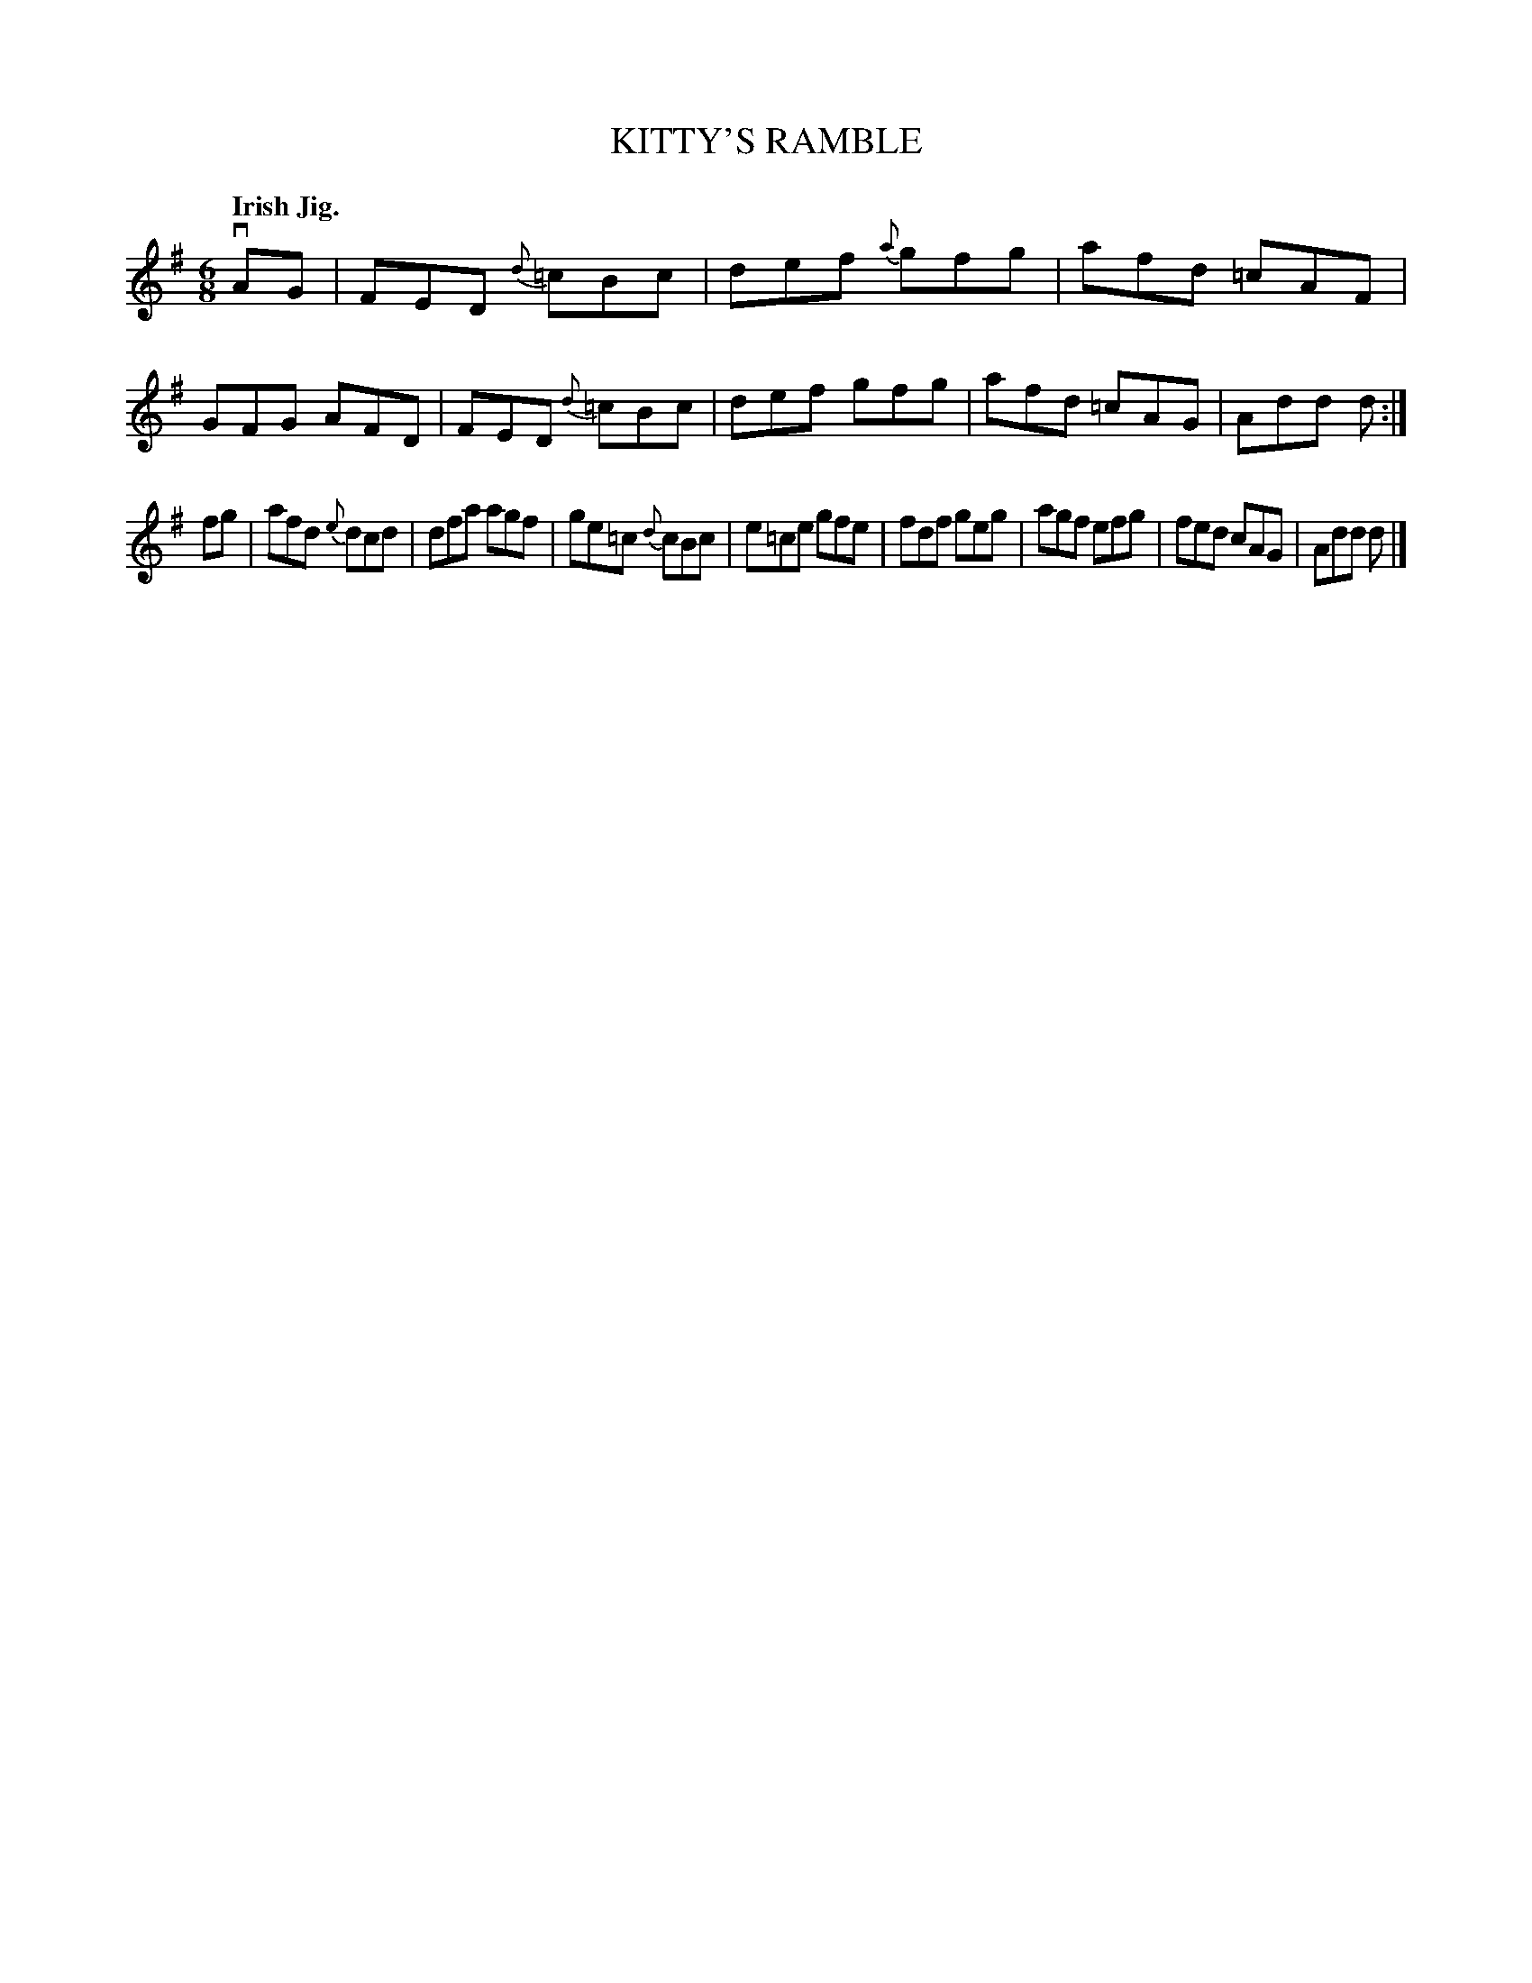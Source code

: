 X: 139040
T: KITTY'S RAMBLE
Q: "Irish Jig."
R: Jig.
%R: jig
B: James Kerr "Merry Melodies" v.1 p.39 s.0 #40
Z: 2016 John Chambers <jc:trillian.mit.edu>
N: The book has one sharp (Dmix) keysig, yet most the c notes have natural signs.
N: Shortened last note to match the initial pickup.
M: 6/8
L: 1/8
%%slurgraces yes
%%graceslurs yes
K: Dmix
vAG |\
FED {d}=cBc | def {a}gfg | afd =cAF | GFG AFD |\
FED {d}=cBc | def gfg | afd =cAG | Add d :|
fg |\
afd {e}dcd | dfa agf | ge=c {d}cBc | e=ce gfe |\
fdf geg | agf efg | fed cAG | Add d |]
